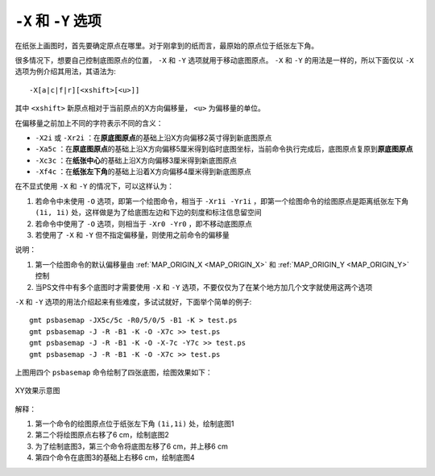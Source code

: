 ``-X`` 和 ``-Y`` 选项
=====================

在纸张上画图时，首先要确定原点在哪里。对于刚拿到的纸而言，最原始的原点位于纸张左下角。

很多情况下，想要自己控制底图原点的位置， ``-X`` 和 ``-Y`` 选项就用于移动底图原点。 ``-X`` 和 ``-Y`` 的用法是一样的，所以下面仅以 ``-X`` 选项为例介绍其用法，其语法为::

    -X[a|c|f|r][<xshift>[<u>]]

其中 ``<xshift>`` 新原点相对于当前原点的X方向偏移量， ``<u>`` 为偏移量的单位。

在偏移量之前加上不同的字符表示不同的含义：

- ``-X2i`` 或 ``-Xr2i`` ：在\ **原底图原点**\ 的基础上沿X方向偏移2英寸得到新底图原点
- ``-Xa5c`` ：在\ **原底图原点**\ 的基础上沿X方向偏移5厘米得到临时底图坐标，当前命令执行完成后，底图原点复原到\ **原底图原点**
- ``-Xc3c`` ：在\ **纸张中心**\ 的基础上沿X方向偏移3厘米得到新底图原点
- ``-Xf4c`` ：在\ **纸张左下角**\ 的基础上沿着X方向偏移4厘米得到新底图原点

在不显式使用 ``-X`` 和 ``-Y`` 的情况下，可以这样认为：

#. 若命令中未使用 ``-O`` 选项，即第一个绘图命令，相当于 ``-Xr1i -Yr1i`` ，即第一个绘图命令的绘图原点是距离纸张左下角 ``(1i, 1i)`` 处，这样做是为了给底图左边和下边的刻度和标注信息留空间
#. 若命令中使用了 ``-O`` 选项，则相当于 ``-Xr0 -Yr0`` ，即不移动底图原点
#. 若使用了 ``-X`` 和 ``-Y`` 但不指定偏移量，则使用之前命令的偏移量

说明：

#. 第一个绘图命令的默认偏移量由 :ref:`MAP_ORIGIN_X <MAP_ORIGIN_X>` 和 :ref:`MAP_ORIGIN_Y <MAP_ORIGIN_Y>` 控制
#. 当PS文件中有多个底图时才需要使用 ``-X`` 和 ``-Y`` 选项，不要仅仅为了在某个地方加几个文字就使用这两个选项

``-X`` 和 ``-Y`` 选项的用法介绍起来有些难度，多试试就好，下面举个简单的例子::

    gmt psbasemap -JX5c/5c -R0/5/0/5 -B1 -K > test.ps
    gmt psbasemap -J -R -B1 -K -O -X7c >> test.ps
    gmt psbasemap -J -R -B1 -K -O -X-7c -Y7c >> test.ps
    gmt psbasemap -J -R -B1 -K -O -X7c >> test.ps

上图用四个 ``psbasemap`` 命令绘制了四张底图，绘图效果如下：

.. figure:: /images/GMT_-XY.*
   :width: 500 px
   :align: center

   XY效果示意图

解释：

#. 第一个命令的绘图原点位于纸张左下角 ``(1i,1i)`` 处，绘制底图1
#. 第二个将绘图原点右移了6 cm，绘制底图2
#. 为了绘制底图3，第三个命令将底图左移了6 cm，并上移6 cm
#. 第四个命令在底图3的基础上右移6 cm，绘制底图4
